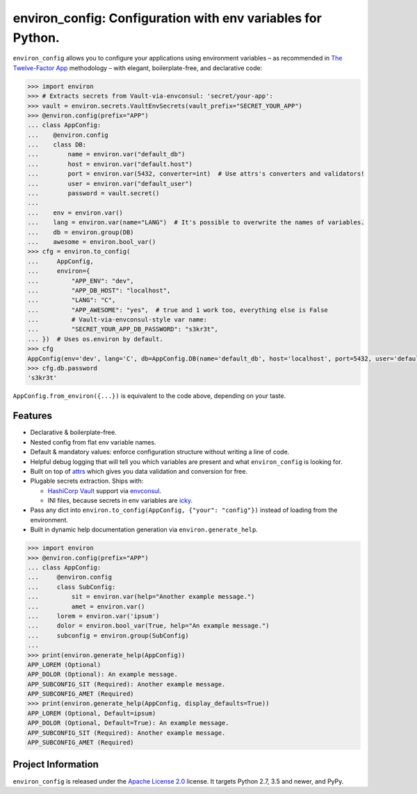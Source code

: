 ============================================================
environ_config: Configuration with env variables for Python.
============================================================

.. image:: https://travis-ci.org/hynek/environ_config.svg?branch=master
   :target: https://travis-ci.org/hynek/environ_config
   :alt: CI status

.. image:: https://codecov.io/gh/hynek/environ_config/branch/master/graph/badge.svg
   :target: https://codecov.io/gh/hynek/environ_config
   :alt: Test Coverage

.. image:: https://img.shields.io/badge/code%20style-black-000000.svg
   :target: https://github.com/ambv/black
   :alt: Code style: black

.. begin

``environ_config`` allows you to configure your applications using environment variables – as recommended in `The Twelve-Factor App <https://12factor.net/config>`_ methodology – with elegant, boilerplate-free, and declarative code:

.. code-block:: pycon

  >>> import environ
  >>> # Extracts secrets from Vault-via-envconsul: 'secret/your-app':
  >>> vault = environ.secrets.VaultEnvSecrets(vault_prefix="SECRET_YOUR_APP")
  >>> @environ.config(prefix="APP")
  ... class AppConfig:
  ...    @environ.config
  ...    class DB:
  ...        name = environ.var("default_db")
  ...        host = environ.var("default.host")
  ...        port = environ.var(5432, converter=int)  # Use attrs's converters and validators!
  ...        user = environ.var("default_user")
  ...        password = vault.secret()
  ...
  ...    env = environ.var()
  ...    lang = environ.var(name="LANG")  # It's possible to overwrite the names of variables.
  ...    db = environ.group(DB)
  ...    awesome = environ.bool_var()
  >>> cfg = environ.to_config(
  ...     AppConfig,
  ...     environ={
  ...         "APP_ENV": "dev",
  ...         "APP_DB_HOST": "localhost",
  ...         "LANG": "C",
  ...         "APP_AWESOME": "yes",  # true and 1 work too, everything else is False
  ...         # Vault-via-envconsul-style var name:
  ...         "SECRET_YOUR_APP_DB_PASSWORD": "s3kr3t",
  ... })  # Uses os.environ by default.
  >>> cfg
  AppConfig(env='dev', lang='C', db=AppConfig.DB(name='default_db', host='localhost', port=5432, user='default_user', password=<SECRET>), awesome=True)
  >>> cfg.db.password
  's3kr3t'

``AppConfig.from_environ({...})`` is equivalent to the code above, depending on your taste.

Features
========

- Declarative & boilerplate-free.
- Nested config from flat env variable names.
- Default & mandatory values: enforce configuration structure without writing a line of code.
- Helpful debug logging that will tell you which variables are present and what ``environ_config`` is looking for.
- Built on top of `attrs <http://www.attrs.org/>`_ which gives you data validation and conversion for free.
- Plugable secrets extraction.
  Ships with:

  * `HashiCorp Vault <https://www.vaultproject.io>`_ support via `envconsul <https://github.com/hashicorp/envconsul>`_.
  * INI files, because secrets in env variables are `icky <https://diogomonica.com/2017/03/27/why-you-shouldnt-use-env-variables-for-secret-data/>`_.
- Pass any dict into ``environ.to_config(AppConfig, {"your": "config"})`` instead of loading from the environment.
- Built in dynamic help documentation generation via ``environ.generate_help``.

.. code-block:: pycon

  >>> import environ
  >>> @environ.config(prefix="APP")
  ... class AppConfig:
  ...     @environ.config
  ...     class SubConfig:
  ...         sit = environ.var(help="Another example message.")
  ...         amet = environ.var()
  ...     lorem = environ.var('ipsum')
  ...     dolor = environ.bool_var(True, help="An example message.")
  ...     subconfig = environ.group(SubConfig)
  ...
  >>> print(environ.generate_help(AppConfig))
  APP_LOREM (Optional)
  APP_DOLOR (Optional): An example message.
  APP_SUBCONFIG_SIT (Required): Another example message.
  APP_SUBCONFIG_AMET (Required)
  >>> print(environ.generate_help(AppConfig, display_defaults=True))
  APP_LOREM (Optional, Default=ipsum)
  APP_DOLOR (Optional, Default=True): An example message.
  APP_SUBCONFIG_SIT (Required): Another example message.
  APP_SUBCONFIG_AMET (Required)


Project Information
===================

``environ_config`` is released under the `Apache License 2.0 <https://choosealicense.com/licenses/apache-2.0/>`_ license.
It targets Python 2.7, 3.5 and newer, and PyPy.
